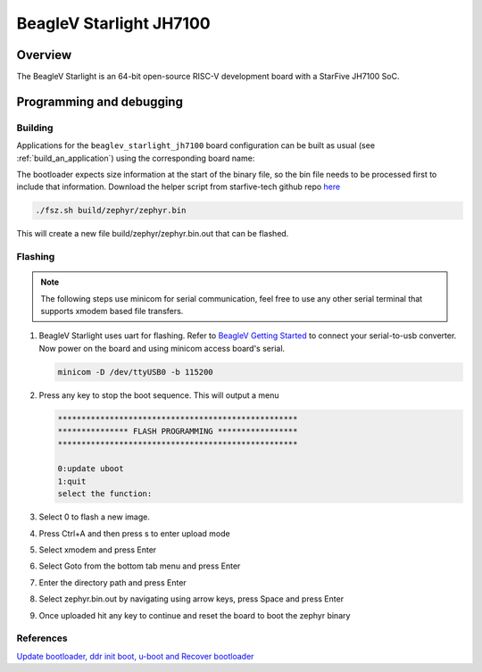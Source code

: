 .. _beaglev_starlight_jh7100:

BeagleV Starlight JH7100
########################

Overview
********

The BeagleV Starlight is an 64-bit open-source RISC-V development board with
a StarFive JH7100 SoC.

Programming and debugging
*************************

Building
========

Applications for the ``beaglev_starlight_jh7100`` board configuration can be built
as usual (see :ref:`build_an_application`) using the corresponding board name:

.. zephyr-app-commands::
   :board: beaglev_starlight_jh7100
   :goals: build

The bootloader expects size information at the start of the binary file,
so the bin file needs to be processed first to include that information.
Download the helper script from starfive-tech github repo `here
<https://github.com/starfive-tech/freelight-u-sdk/blob/starfive/fsz.sh>`_

.. code-block:: console

   ./fsz.sh build/zephyr/zephyr.bin

This will create a new file build/zephyr/zephyr.bin.out that can be flashed.

Flashing
========

.. note::
   The following steps use minicom for serial communication, feel free to use
   any other serial terminal that supports xmodem based file transfers.

#. BeagleV Starlight uses uart for flashing. Refer to `BeagleV Getting Started
   <https://wiki.seeedstudio.com/BeagleV-Getting-Started/>`_
   to connect your serial-to-usb converter. Now power on the board and using
   minicom access board's serial.

   .. code-block:: console

      minicom -D /dev/ttyUSB0 -b 115200

#. Press any key to stop the boot sequence. This will output a menu

   .. code-block:: console

      ***************************************************
      *************** FLASH PROGRAMMING *****************
      ***************************************************

      0:update uboot
      1:quit
      select the function:

#. Select 0 to flash a new image.
#. Press Ctrl+A and then press s to enter upload mode
#. Select xmodem and press Enter
#. Select Goto from the bottom tab menu and press Enter
#. Enter the directory path and press Enter
#. Select zephyr.bin.out by navigating using arrow keys, press Space and press Enter
#. Once uploaded hit any key to continue and reset the board to boot the zephyr binary

References
==========

`Update bootloader, ddr init boot, u-boot and Recover bootloader <https://wiki.seeedstudio.com/BeagleV-Update-bootloader-ddr-init-boot-uboot-Recover-bootloader/>`_
